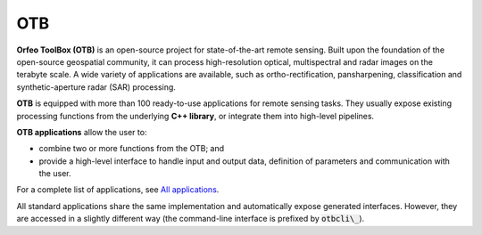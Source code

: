 OTB
===

**Orfeo ToolBox (OTB)** is an open-source project for state-of-the-art remote sensing. Built upon the foundation of the open-source geospatial community, it can process high-resolution optical, multispectral and radar images on the terabyte scale. A wide variety of applications are available, such as ortho-rectification, pansharpening, classification and synthetic-aperture radar (SAR) processing.

**OTB** is equipped with more than 100 ready-to-use applications for remote sensing tasks. They usually expose existing processing functions from the underlying **C++ library**, or integrate them into high-level pipelines.

**OTB applications** allow the user to:

- combine two or more functions from the OTB; and
- provide a high-level interface to handle input and output data, definition of parameters and communication with the user.

For a complete list of applications, see `All applications <https://www.orfeo-toolbox.org/CookBook/Applications.html#apprefdoc>`__.

All standard applications share the same implementation and automatically expose generated interfaces. However, they are accessed in a slightly different way (the command-line interface is prefixed by :code:`otbcli\_`).
